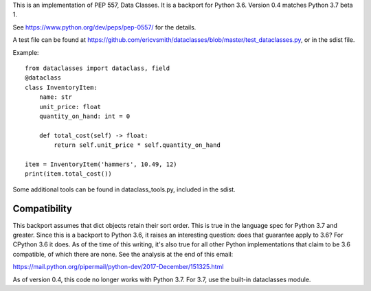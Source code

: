 This is an implementation of PEP 557, Data Classes.  It is a backport
for Python 3.6.  Version 0.4 matches Python 3.7 beta 1.

See https://www.python.org/dev/peps/pep-0557/ for the details.

A test file can be found at
https://github.com/ericvsmith/dataclasses/blob/master/test_dataclasses.py,
or in the sdist file.

Example::

  from dataclasses import dataclass, field
  @dataclass
  class InventoryItem:
      name: str
      unit_price: float
      quantity_on_hand: int = 0

      def total_cost(self) -> float:
          return self.unit_price * self.quantity_on_hand

  item = InventoryItem('hammers', 10.49, 12)
  print(item.total_cost())

Some additional tools can be found in dataclass_tools.py, included in
the sdist.

Compatibility
-------------

This backport assumes that dict objects retain their sort order.  This
is true in the language spec for Python 3.7 and greater.  Since this
is a backport to Python 3.6, it raises an interesting question: does
that guarantee apply to 3.6?  For CPython 3.6 it does.  As of the time
of this writing, it's also true for all other Python implementations
that claim to be 3.6 compatible, of which there are none.  See the
analysis at the end of this email:

https://mail.python.org/pipermail/python-dev/2017-December/151325.html

As of version 0.4, this code no longer works with Python 3.7. For 3.7,
use the built-in dataclasses module.
